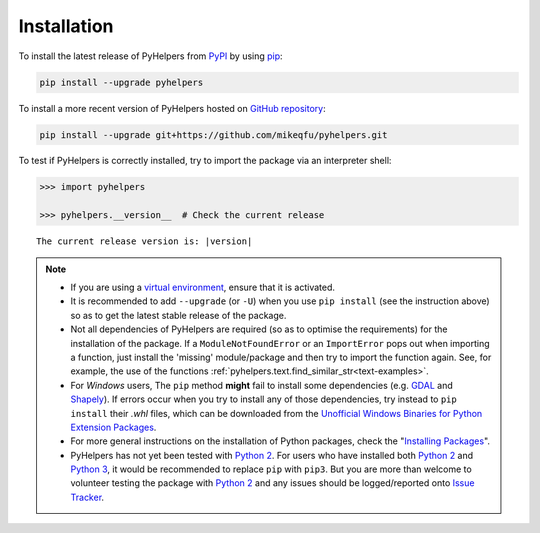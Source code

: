============
Installation
============

To install the latest release of PyHelpers from `PyPI`_ by using `pip`_:

.. code-block:: bash

    pip install --upgrade pyhelpers

To install a more recent version of PyHelpers hosted on `GitHub repository`_:

.. code-block:: bash

    pip install --upgrade git+https://github.com/mikeqfu/pyhelpers.git

To test if PyHelpers is correctly installed, try to import the package via an interpreter shell:

.. code-block:: python

    >>> import pyhelpers

    >>> pyhelpers.__version__  # Check the current release

.. parsed-literal::
    The current release version is: |version|


.. note::

    - If you are using a `virtual environment`_, ensure that it is activated.

    - It is recommended to add ``--upgrade`` (or ``-U``) when you use ``pip install`` (see the instruction above) so as to get the latest stable release of the package.

    - Not all dependencies of PyHelpers are required (so as to optimise the requirements) for the installation of the package. If a ``ModuleNotFoundError`` or an ``ImportError`` pops out when importing a function, just install the 'missing' module/package and then try to import the function again. See, for example, the use of the functions :ref:`pyhelpers.text.find_similar_str<text-examples>`.

    - For *Windows* users, The ``pip`` method **might** fail to install some dependencies (e.g. `GDAL`_ and `Shapely`_). If errors occur when you try to install any of those dependencies, try instead to ``pip install`` their *.whl* files, which can be downloaded from the `Unofficial Windows Binaries for Python Extension Packages`_.

    - For more general instructions on the installation of Python packages, check the "`Installing Packages`_".

    - PyHelpers has not yet been tested with `Python 2`_. For users who have installed both `Python 2`_ and `Python 3`_, it would be recommended to replace ``pip`` with ``pip3``. But you are more than welcome to volunteer testing the package with `Python 2`_ and any issues should be logged/reported onto `Issue Tracker`_.

.. _`PyPI`: https://pypi.org/project/pyhelpers/
.. _`pip`: https://packaging.python.org/key_projects/#pip

.. _`GitHub repository`: https://github.com/mikeqfu/pyhelpers

.. _`virtual environment`: https://packaging.python.org/glossary/#term-Virtual-Environment

.. _`GDAL`: https://pypi.org/project/GDAL/
.. _`Shapely`: https://pypi.org/project/Shapely/
.. _`Unofficial Windows Binaries for Python Extension Packages`: https://www.lfd.uci.edu/~gohlke/pythonlibs/

.. _`Installing Packages`: https://packaging.python.org/tutorials/installing-packages

.. _`Python 2`: https://docs.python.org/2/
.. _`Python 3`: https://docs.python.org/3/
.. _`Issue Tracker`: https://github.com/mikeqfu/pyhelpers/issues
